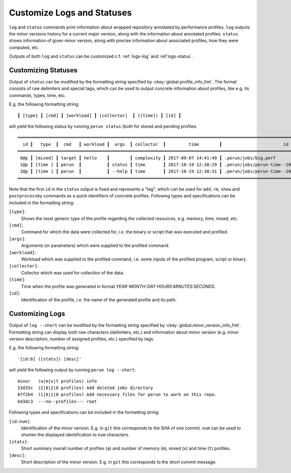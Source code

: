 .. _logs-overview:

Customize Logs and Statuses
===========================

``log`` and ``status`` commands print information about wrapped repository annotated by performance
profiles. ``log`` outputs the minor versions history for a current major version, along with
the information about annotated profiles. ``status`` shows information of given minor version,
along with precise information about associated profiles, how they were computed, etc.

Outputs of both ``log`` and ``status`` can be customized c.f. :ref:`logs-log` and :ref`logs-status`.

.. _logs-status:

Customizing Statuses
--------------------

Output of ``status`` can be modified by the formatting string specified by
:ckey:`global.profile_info_fmt`. The format consists of raw delimiters and special tags, which can
be used to output concrete information about profiles, like e.g. its commands, types, time, etc.

E.g. the following formatting string::

     ┃ [type] ┃ [cmd] ┃ [workload] ┃ [collector]  ┃ ([time]) ┃ [id] ┃

will yield the following status by running ``perun status`` (both for stored and pending
profiles::

    ══════════════════════════════════════════════════════════════════════════════════════════════════════════════════════════════════▣
      id ┃   type  ┃  cmd   ┃ workload ┃  args  ┃ collector  ┃         time        ┃                        id                        ┃
    ══════════════════════════════════════════════════════════════════════════════════════════════════════════════════════════════════▣
     0@p ┃ [mixed] ┃ target ┃ hello    ┃        ┃ complexity ┃ 2017-09-07 14:41:49 ┃ .perun/jobs/big.perf                             ┃
     1@p ┃ [time ] ┃ perun  ┃          ┃ status ┃ time       ┃ 2017-10-19 12:30:29 ┃ .perun/jobs/perun-time--2017-10-19-10-30-29.perf ┃
     2@p ┃ [time ] ┃ perun  ┃          ┃ --help ┃ time       ┃ 2017-10-19 12:30:31 ┃ .perun/jobs/perun-time--2017-10-19-10-30-30.perf ┃
    ══════════════════════════════════════════════════════════════════════════════════════════════════════════════════════════════════▣

Note that the first ``id`` in the ``status`` output is fixed and represents a "tag", which can be
used for ``add``, ``rm``, ``show`` and ``postprocessby`` commands as a quick identifiers of concrete
profiles. Following types and specifications can be included in the formatting string:

``[type]``:
    Shows the most generic type of the profile regarding the collected resources, e.g. memory, time,
    mixed, etc.

``[cmd]``:
    Command for which the data were collected for, i.e. the binary or script that was executed and
    profiled.

``[args]``:
    Arguments (or parameters) which were supplied to the profiled command.

``[workload]``:
    Workload which was supplied to the profiled command, i.e. some inputs of the profiled program,
    script or binary.

``[collector]``:
    Collector which was used for collection of the data.

``[time]``:
    Time when the profile was generated in format `YEAR-MONTH-DAY HOURS:MINUTES:SECONDS`.

``[id]``:
    Identification of the profile, i.e. the name of the generated profile and its path.

.. todo::
    Add rest of the missing options.

.. _logs-log:

Customizing Logs
----------------

Output of ``log --short`` can be modified by the formatting string specified by
:ckey:`global.minor_version_info_fmt`. Formatting string can display both raw characters
(delimiters, etc.) and information about minor version (e.g. minor version description, number of
assigned profiles, etc.) specified by tags.

E.g. the following formatting string::

    '[id:6] ([stats]) [desc]'

will yield the following output by running ``perun log --short``::

    minor   (a|m|x|t profiles) info
    53d35c  (2|0|2|0 profiles) Add deleted jobs directory
    07f2b4  (1|0|1|0 profiles) Add necessary files for perun to work on this repo.
    bd3dc3  ---no--profiles--- root

Following types and specifications can be included in the formatting string:

``[id:num]``:
    Identification of the minor version. E.g. in ``git`` this corresponds to the SHA of one commit.
    ``num`` can be used to shorten the displayed identification to ``num`` characters.

``[stats]``:
    Short summary overall number of profiles (``a``) and number of memory (``m``), mixed (``x``)
    and time (``t``) profiles.

``[desc]``:
    Short description of the minor version. E.g. in ``git`` this corresponds to the short commit
    message.

.. todo::
    Add rest of the missing options.
